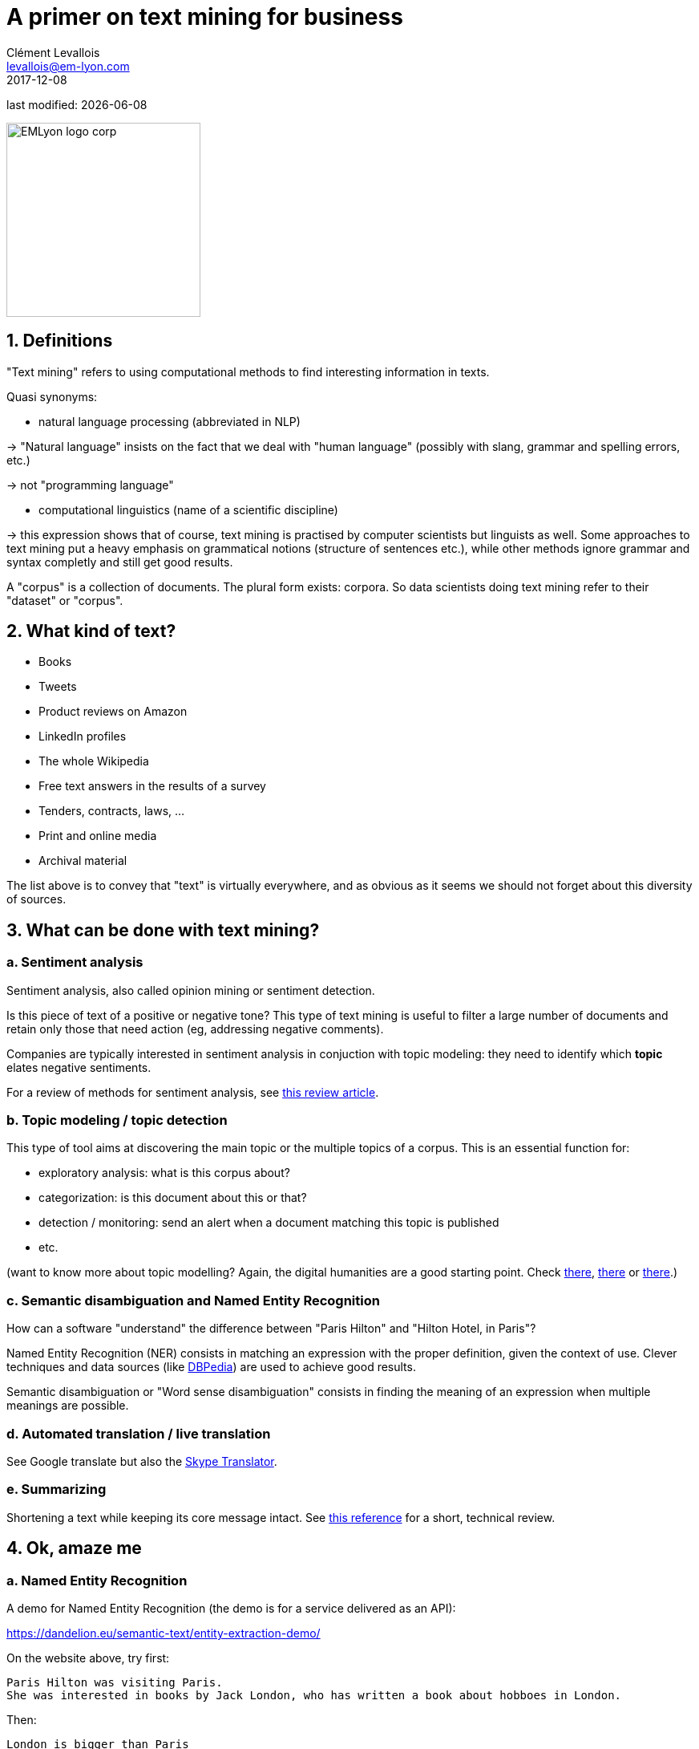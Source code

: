 = A primer on text mining for business
Clément Levallois <levallois@em-lyon.com>
2017-12-08

last modified: {docdate}

:icons!:
:iconsfont:   font-awesome
:revnumber: 1.0
:example-caption!:
:imagesdir: images

image::EMLyon_logo_corp.png[width="242" align="center"]

//ST: 'Escape' or 'o' to see all sides, F11 for full screen, 's' for speaker notes


== 1. Definitions
"Text mining" refers to using computational methods to find interesting information in texts.

//+
Quasi synonyms:

//+
- natural language processing (abbreviated in NLP)

-> "Natural language" insists on the fact that we deal with "human language" (possibly with slang, grammar and spelling errors, etc.)

-> not "programming language" 

//+
- computational linguistics (name of a scientific discipline)

-> this expression shows that of course, text mining is practised by computer scientists but linguists as well.
Some approaches to text mining put a heavy emphasis on grammatical notions (structure of sentences etc.), while other methods ignore grammar and syntax completly and still get good results.

//+
A "corpus" is a collection of documents. The plural form exists: corpora. So data scientists doing text mining refer to their "dataset" or "corpus".

== 2. What kind of text?
- Books
- Tweets
- Product reviews on Amazon

//+
- LinkedIn profiles
- The whole Wikipedia
- Free text answers in the results of a survey

//+
- Tenders, contracts, laws, …
- Print and online media
- Archival material

//+
The list above is to convey that "text" is virtually everywhere, and as obvious as it seems we should not forget about this diversity of sources.

== 3. What can be done with text mining?
[start=1]
=== a. Sentiment analysis

Sentiment analysis, also called opinion mining or sentiment detection.

//+
Is this piece of text of a positive or negative tone? This type of text mining is useful to filter a large number of documents and retain only those that need action (eg, addressing negative comments).

Companies are typically interested in sentiment analysis in conjuction with topic modeling: they need to identify which *topic* elates negative sentiments.

For a review of methods for sentiment analysis, see https://arxiv.org/abs/1512.01818[this review article].

[start=2]
=== b. Topic modeling / topic detection
This type of tool aims at discovering the main topic or the multiple topics of a corpus. This is an essential function for:

//+
- exploratory analysis: what is this corpus about?
- categorization: is this document about this or that?
- detection / monitoring: send an alert when a document matching this topic is published
- etc.

//+
(want to know more about topic modelling? Again, the digital humanities are a good starting point. Check http://www.scottbot.net/HIAL/index.html@p=221.html[there], http://www.matthewjockers.net/2013/04/12/secret-recipe-for-topic-modeling-themes/[there] or https://tedunderwood.com/2012/04/07/topic-modeling-made-just-simple-enough/[there].)

[start=3]
=== c. Semantic disambiguation and Named Entity Recognition
How can a software "understand" the difference between "Paris Hilton" and "Hilton Hotel, in Paris"?

//+
Named Entity Recognition (NER) consists in matching an expression with the proper definition, given the context of use. Clever techniques and data sources (like http://wiki.dbpedia.org/[DBPedia]) are used to achieve good results.

//+
Semantic disambiguation or "Word sense disambiguation" consists in finding the meaning of an expression when multiple meanings are possible.

[start=4]
=== d. Automated translation / live translation
See Google translate but also the https://www.skype.com/en/features/skype-translator/[Skype Translator].

[start=5]
=== e. Summarizing
Shortening a text while keeping its core message intact. See https://arxiv.org/abs/1707.02268[this reference] for a short, technical review.


== 4. Ok, amaze me
[start=1]
=== a. Named Entity Recognition

A demo for Named Entity Recognition (the demo is for a service delivered as an API):

https://dandelion.eu/semantic-text/entity-extraction-demo/

//+
On the website above, try first:

----
Paris Hilton was visiting Paris.
She was interested in books by Jack London, who has written a book about hobboes in London.
----

Then:

 London is bigger than Paris

[start=2]
=== b. A demo of sentiment analysis by a research team at Stanford:

Visit this page and try writing a sentence with a negative or positive emotion / sentiment:

http://nlp.stanford.edu:8080/sentiment/rntnDemo.html

[start=3]
=== c. Translation - of an excellent quality

http://translate.google.com

* from any language to any language
* of a professional quality
* https://arxiv.org/abs/2201.03110[next 1,000 languages planned to be added]


== 5. Frontier of text mining: what works, what is hard, what does not work.

=== a. What works: Profiling of individuals on psycho / political / social dimensions

The current state of text mining  makes it *easy* to profile individuals, based on the texts they write on social networks.

//+
Without text mining, we have access to “external”, “cold” states of the individual:

- behavior (eg, clicks on websites, purchases, subscriptions)
- sociodemo attributes (address, gender)
- social networks (but relatively cold ones)

//+
With text mining, there is access to “internal”, “hot” cognitive states of individuals:

//+
- opinions
- intentions
- preferences

//+
- degree of consensus
- social networks (who mentions whom: how, in which context)
- implicit and very private attributes of the author (eg, sexual orientation)

//+
See these following studies:

//+
http://cnets.indiana.edu/wp-content/uploads/conover_prediction_socialcom_pdfexpress_ok_version.pdf[“Predicting the Political Alignment of Twitter Users” by Conover et al. (2011)].

//+
http://anthology.aclweb.org/C/C14/C14-1019.pdf[“Political Tendency Identification in Twitter using Sentiment Analysis Techniques”
by Pla and Hurtado (2014)].

//+
http://www.pnas.org/content/110/15/5802.abstract[“Private traits and attributes are predictable from digital records of human behavior”
by Kosinski et al. (2013)].

//+
See this article in the New York Times examining the role of https://cambridgeanalytica.org/[Cambridge Analytica] in profiling voters at the service of Donal Trump's campaign in 2016:

https://www.nytimes.com/2017/03/06/us/politics/cambridge-analytica.html

//+
These text mining techniques get even more precise when mixed  with network analysis and machine learning.

[start=2]
=== b. Printed form (or even pdf) is hard

Printed text is typically harder and slower to analyze, because it needs to be scanned first (the technical term is https://en.wikipedia.org/wiki/Optical_character_recognition[OCR]). The process of OCR introduces errors.

Check http://www.digitalhumanities.org/dhq/vol/8/1/000168/000168.html[this paper in the Digital Humanities Quarterly] for a deeper look into this issue, in the context of historical research.

//+
And even when the text is in a digital form, it can be hard to use: extracting text from a pdf is not trivial at all, and this is part of https://dss.iq.harvard.edu/blog/extracting-content-pdf-files[the toolchain of data science].

[start=3]
=== c. Multilingual

Many operations in text mining will break when the language changes.

For example, the German language capitalizes nouns. It can be confusing to an algorithm trained on a corpus in English where only names are capitalized: simple nouns could be tagged as first names or family names.

This is just one of many examples. Text mining applications often break, are less efficient and / or are more costly when they handle multiple languages.

[start=4]
=== d. Very informal / colloquial speech

Text mining applications will have a relatively easy time on text published by Reuters news, because it is written in a formal style.

It will have a harder time on a Facebook message written by a teenager, peppered with slang, emojis and spelling shortcuts.

[start=5]
=== e. Detection of irony and sarcasm: progresses but not there yet
This project tries to crack the challenge of detecting irony in short texts: http://deepmoji.mit.edu/

Not working perfectly. Irony is hard because it needs contextual knowledge to guess that the real meaning is different from the literal meaning.

[start=6]
=== f.  [line-through]#Robust translation#
[line-through]#Translation remains very imperfect.#

Translation has been mostly solved for the most spoken languages.

[start=7]
=== g. Reasoning beyond Q&As

IBM Watson is a software which beat human players at the TV Game "Geopardy" (and that was in __2011__)

video::WFR3lOm_xhE[youtube]

Yet, mining text to produce new "reasoning" in general situations by machines has not made much progress yet **until 2019**.

In 2019, language models using _self supervised learning_ achieved unheard levels of precision for the generation of text.

image::gpt3-emlyon-best-europe-1.gif[align="center", title="An example of text generation with GPT3"]

You can try it yourself here:

> https://beta.openai.com

== 6. Basic operations in text mining - essential vocabulary
[start=1]
=== a. Tokenization

Tokenization is finding terms in a sentence. For example, "I am Dutch" is tokenized into "I", "am", "Dutch".

Trivial? Not so much. Try tokenizing a sentence in Mandarin!

[start=2]
=== b. Stemming
With stemming, “liked” and “like” will be reduced to their stem “lik” to facilitate further operations

[start=3]
=== c. Lemmatizing
With lemmatizing, “liked”, “like” and “likes” will be grouped to count them as one basic semantic unit

[start=4]
=== d. Part-of-Speech tagging (aka POS tagging)
POS detects the grammatical function of the terms used in a sentence, to facilitate translation or other tasks.

See for example http://nlp.stanford.edu:8080/sentiment/rntnDemo.html[the online demo by the Stanford team] shown above: POS tagging is used to decompose the sentence.

[start=5]
=== e. Bag-of-words model
“Starting the text analysis with a bag-of-words model” means just listing and counting all different words in the text, without caring for the sequence of the words in the text, as a first approach.

[start=6]
=== f. N-grams
The text “I am Dutch” is made of 3 words: I, am, Dutch.

But it can also be interesting to look at bigrams in the text: “I am”, “am Dutch”. Or trigrams: “I am Dutch”.

//+
N-Grams is the general approach of considering groups of n terms in a document.

This can reveal interesting things about frequent expressions used in the text.

//+
A good example of how useful n-grams can be: visit the Ngram Viewer by Google: https://books.google.com/ngrams

== 7. Types of use of text mining for business
Three types of use:

- for market facing activities
- for business management
- for business development

[start=1]
=== a. for market facing activities
- Refined scoring: propensity scores (including churn), scoring of prospects
- Refined individualization of campaigns:  personalized ads, email campaigns, coupons, etc.
- Better community management: getting a clear and precise picture of how customers and prospects perceive, talk about, and engage with your brand / product / industry

[start=2]
=== b. for business management
- Organizational mapping: getting a view of the organization through text flows.

Example: getting a view on the activity of a business school through a map of its scientific publications.

- HRM: finding talents in niche industries, based on the mining of profiles
- Marketing research: refined segmentation + targeting + positioning, measuring customer satisfaction, perceptual mapping.

[start=3]
=== c. for business development
- Developing adjunct services:
* product recommendation systems (eg, Amazon’s)
* detection and matching of needs (eg, detection of complaints / mood changes)
* product enhancements (eg, content enrichment through localization/personalization)

//+
- Developing new products entirely, based on
* different search engines
* innovative alert systems / automated systems based on smart monitoring of textual input
* knowledge databases
* new forms of content curation / high value info creation + delivery


== The end

Find references for this lesson, and other lessons, https://seinecle.github.io/mk99/[here].

image:round_portrait_mini_150.png[align="center", role="right"]
This course is developed by Clement Levallois.

Discover my other courses in data / tech for business: https://www.clementlevallois.net

Or get in touch via Twitter: https://www.twitter.com/seinecle[seinecle]
